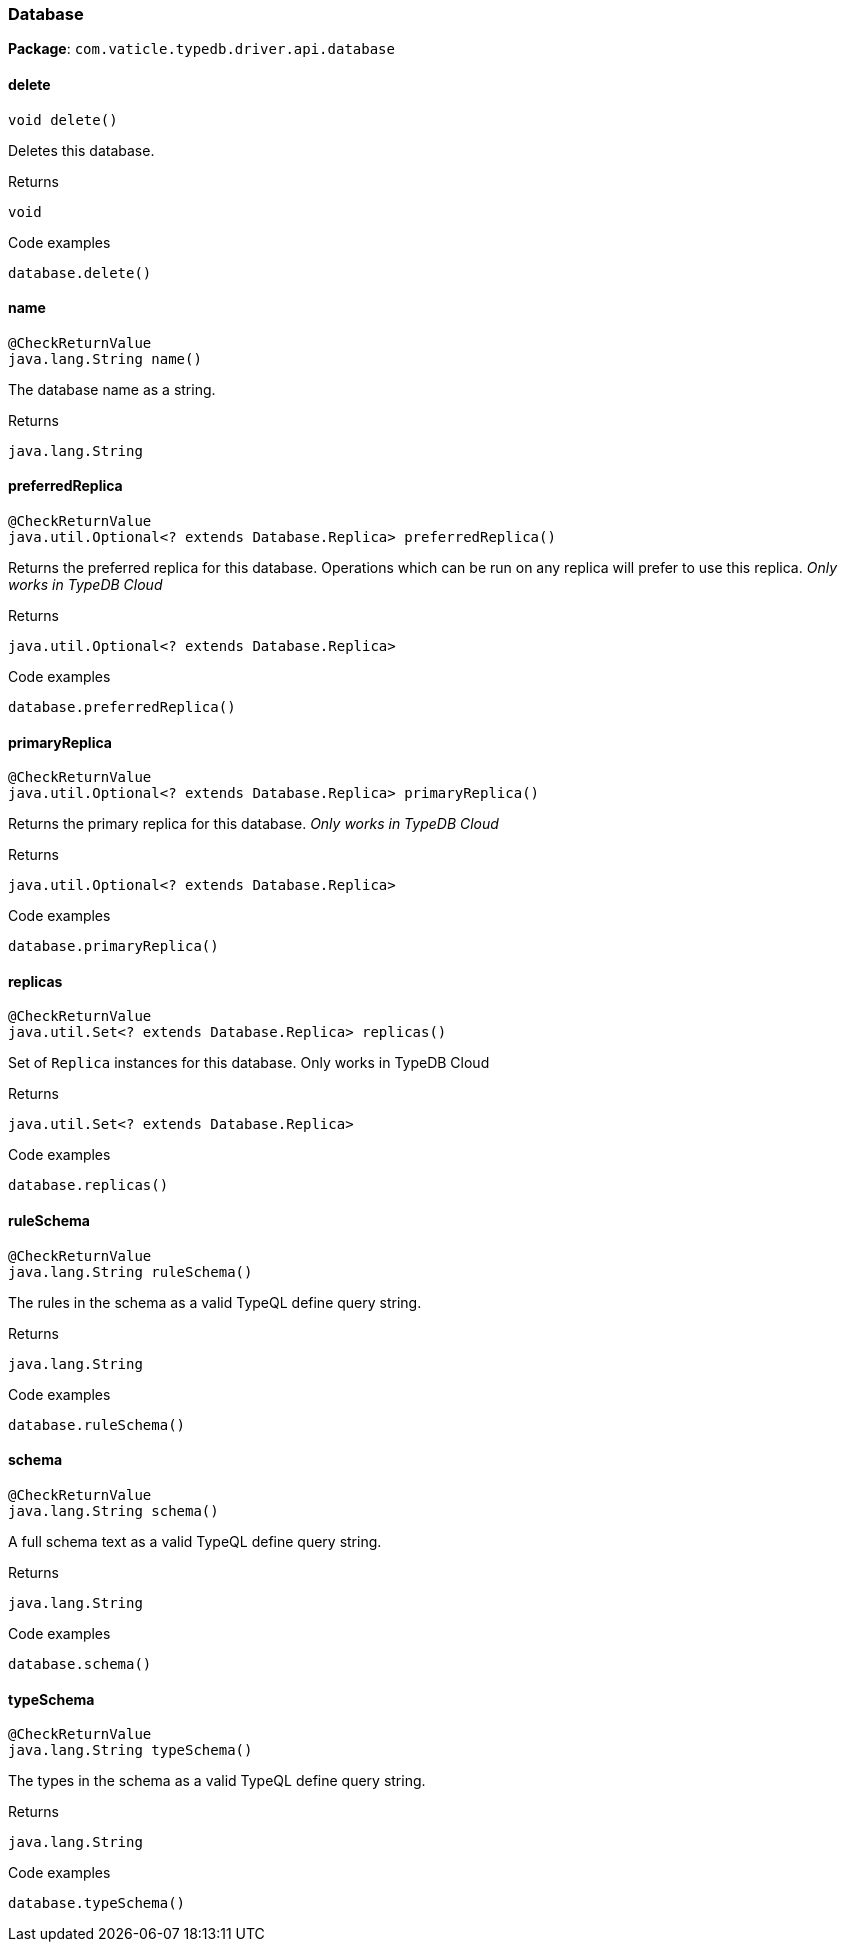 [#_Database]
=== Database

*Package*: `com.vaticle.typedb.driver.api.database`

// tag::methods[]
[#_Database_delete__]
==== delete

[source,java]
----
void delete()
----

Deletes this database. 


[caption=""]
.Returns
`void`

[caption=""]
.Code examples
[source,java]
----
database.delete()
----

[#_Database_name__]
==== name

[source,java]
----
@CheckReturnValue
java.lang.String name()
----

The database name as a string.

[caption=""]
.Returns
`java.lang.String`

[#_Database_preferredReplica__]
==== preferredReplica

[source,java]
----
@CheckReturnValue
java.util.Optional<? extends Database.Replica> preferredReplica()
----

Returns the preferred replica for this database. Operations which can be run on any replica will prefer to use this replica. _Only works in TypeDB Cloud_ 


[caption=""]
.Returns
`java.util.Optional<? extends Database.Replica>`

[caption=""]
.Code examples
[source,java]
----
database.preferredReplica()
----

[#_Database_primaryReplica__]
==== primaryReplica

[source,java]
----
@CheckReturnValue
java.util.Optional<? extends Database.Replica> primaryReplica()
----

Returns the primary replica for this database. _Only works in TypeDB Cloud_ 


[caption=""]
.Returns
`java.util.Optional<? extends Database.Replica>`

[caption=""]
.Code examples
[source,java]
----
database.primaryReplica()
----

[#_Database_replicas__]
==== replicas

[source,java]
----
@CheckReturnValue
java.util.Set<? extends Database.Replica> replicas()
----

Set of ``Replica`` instances for this database. Only works in TypeDB Cloud


[caption=""]
.Returns
`java.util.Set<? extends Database.Replica>`

[caption=""]
.Code examples
[source,java]
----
database.replicas()
----

[#_Database_ruleSchema__]
==== ruleSchema

[source,java]
----
@CheckReturnValue
java.lang.String ruleSchema()
----

The rules in the schema as a valid TypeQL define query string. 


[caption=""]
.Returns
`java.lang.String`

[caption=""]
.Code examples
[source,java]
----
database.ruleSchema()
----

[#_Database_schema__]
==== schema

[source,java]
----
@CheckReturnValue
java.lang.String schema()
----

A full schema text as a valid TypeQL define query string. 


[caption=""]
.Returns
`java.lang.String`

[caption=""]
.Code examples
[source,java]
----
database.schema()
----

[#_Database_typeSchema__]
==== typeSchema

[source,java]
----
@CheckReturnValue
java.lang.String typeSchema()
----

The types in the schema as a valid TypeQL define query string. 


[caption=""]
.Returns
`java.lang.String`

[caption=""]
.Code examples
[source,java]
----
database.typeSchema()
----

// end::methods[]

